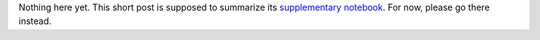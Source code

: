 .. title: Use negative log-likelihoods of TensorFlow Distributions as Keras losses
.. slug: use-negative-log-likelihoods-of-tensorflow-distributions-as-keras-losses
.. date: 2017-12-03 22:36:10 UTC+11:00
.. tags: keras, tensorflow, python
.. category: machine learning
.. link: 
.. description: 
.. type: text

Nothing here yet. This short post is supposed to summarize its
`supplementary notebook`_. For now, please go there instead.

.. TEASER_END

.. _supplementary notebook: /listings/keras/use_negative_log_likelihoods_of_tensorflow_distributions_as_keras_losses.ipynb.html
